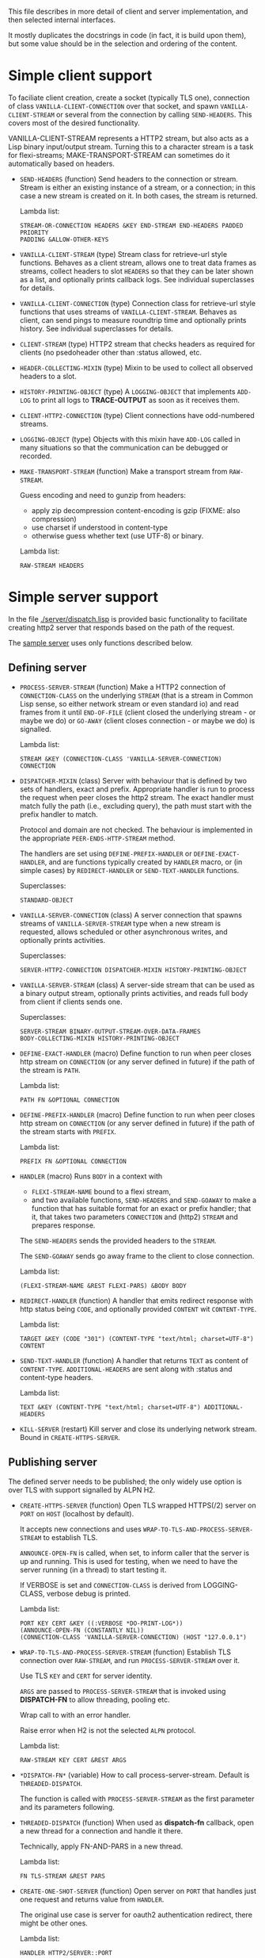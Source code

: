 This file describes in more detail of client and server implementation, and then selected internal interfaces.

It mostly duplicates the docstrings in code (in fact, it is build upon them), but some value should be in the selection and ordering of the content.

* Simple client support
#+BEGIN: lisp-fns-doc :section http2::@client :package http2
To faciliate client creation, create a socket (typically TLS one), connection
of class ~VANILLA-CLIENT-CONNECTION~ over that socket, and spawn
~VANILLA-CLIENT-STREAM~ or several from the connection by calling
~SEND-HEADERS~. This covers most of the desired
functionality.

VANILLA-CLIENT-STREAM represents a HTTP2 stream, but also acts as a Lisp binary
input/output stream. Turning this to a character stream is a task for
flexi-streams; MAKE-TRANSPORT-STREAM can sometimes do it automatically based on
headers.

- =SEND-HEADERS= (function)
   Send headers to the connection or stream. Stream is either an existing instance
   of a stream, or a connection; in this case a new stream is created on it. In both
   cases, the stream is returned.

   Lambda list:
     : STREAM-OR-CONNECTION HEADERS &KEY END-STREAM END-HEADERS PADDED PRIORITY
     : PADDING &ALLOW-OTHER-KEYS

- =VANILLA-CLIENT-STREAM= (type)
   Stream class for retrieve-url style functions. Behaves as a client stream,
      allows one to treat data frames as streams, collect headers to slot ~HEADERS~
      so that they can be later shown as a list, and optionally prints callback
      logs. See individual superclasses for details.

- =VANILLA-CLIENT-CONNECTION= (type)
   Connection class for retrieve-url style functions that uses streams of
      ~VANILLA-CLIENT-STREAM~. Behaves as client, can send pings to measure roundtrip
      time and optionally prints history. See individual superclasses for details.

- =CLIENT-STREAM= (type)
   HTTP2 stream that checks headers as required for clients (no psedoheader other
   than :status allowed, etc.

- =HEADER-COLLECTING-MIXIN= (type)
   Mixin to be used to collect all observed headers to a slot.

- =HISTORY-PRINTING-OBJECT= (type)
   A ~LOGGING-OBJECT~ that implements ~ADD-LOG~ to print all logs to
   *TRACE-OUTPUT* as soon as it receives them.

- =CLIENT-HTTP2-CONNECTION= (type)
   Client connections have odd-numbered streams.

- =LOGGING-OBJECT= (type)
   Objects with this mixin have ~ADD-LOG~ called in many situations so that the
   communication can be debugged or recorded.

- =MAKE-TRANSPORT-STREAM= (function)
   Make a transport stream from ~RAW-STREAM~.

   Guess encoding and need to gunzip from headers:
   - apply zip decompression content-encoding is gzip (FIXME: also compression)
   - use charset if understood in content-type
   - otherwise guess whether text (use UTF-8) or binary.

   Lambda list:
     : RAW-STREAM HEADERS


#+END:

* Simple server support

In the file [[./server/dispatch.lisp]] is provided basic functionality to facilitate creating
http2 server that responds based on the path of the request.

The [[./server/server.lisp][sample server]] uses only functions described below.

** Defining server
#+BEGIN: lisp-fns-doc :section http2::@server :package http2

- =PROCESS-SERVER-STREAM= (function)
   Make a HTTP2 connection of ~CONNECTION-CLASS~ on the underlying ~STREAM~ (that is a
   stream in Common Lisp sense, so either network stream or even standard io) and
   read frames from it until ~END-OF-FILE~ (client closed the underlying stream - or
   maybe we do) or ~GO-AWAY~ (client closes connection - or maybe we do) is
   signalled.

   Lambda list:
     : STREAM &KEY (CONNECTION-CLASS 'VANILLA-SERVER-CONNECTION) CONNECTION

- =DISPATCHER-MIXIN= (class)
   Server with behaviour that is defined by two sets of handlers, exact and
   prefix. Appropriate handler is run to process the request when peer closes the
   http2 stream. The exact handler must match fully the path (i.e., excluding
   query), the path must start with the prefix handler to match.

   Protocol and domain are not checked. The behaviour is implemented in the
   appropriate ~PEER-ENDS-HTTP-STREAM~ method.

   The handlers are set using ~DEFINE-PREFIX-HANDLER~ or ~DEFINE-EXACT-HANDLER~, and
   are functions typically created by ~HANDLER~ macro, or (in simple cases) by
   ~REDIRECT-HANDLER~ or ~SEND-TEXT-HANDLER~ functions.

     Superclasses:
     : STANDARD-OBJECT

- =VANILLA-SERVER-CONNECTION= (class)
   A server connection that spawns streams of ~VANILLA-SERVER-STREAM~ type when a
   new stream is requested, allows scheduled or other asynchronous writes, and
   optionally prints activities.

     Superclasses:
     : SERVER-HTTP2-CONNECTION DISPATCHER-MIXIN HISTORY-PRINTING-OBJECT

- =VANILLA-SERVER-STREAM= (class)
   A server-side stream that can be used as a binary output stream, optionally
   prints activities, and reads full body from client if clients sends one.

     Superclasses:
     : SERVER-STREAM BINARY-OUTPUT-STREAM-OVER-DATA-FRAMES
     : BODY-COLLECTING-MIXIN HISTORY-PRINTING-OBJECT

- =DEFINE-EXACT-HANDLER= (macro)
   Define function to run when peer closes http stream on ~CONNECTION~ (or any
   server defined in future) if the path of the stream is ~PATH~.

   Lambda list:
     : PATH FN &OPTIONAL CONNECTION

- =DEFINE-PREFIX-HANDLER= (macro)
   Define function to run when peer closes http stream on ~CONNECTION~ (or any
   server defined in future) if the path of the stream starts with ~PREFIX~.

   Lambda list:
     : PREFIX FN &OPTIONAL CONNECTION

- =HANDLER= (macro)
   Runs ~BODY~ in a context with
   - ~FLEXI-STREAM-NAME~ bound to a flexi stream,
   - and two available functions, ~SEND-HEADERS~ and ~SEND-GOAWAY~ to make a function
     that has suitable format for an exact or prefix handler; that it, that takes
     two parameters ~CONNECTION~ and (http2) ~STREAM~ and prepares response.

   The ~SEND-HEADERS~ sends the provided headers to the ~STREAM~.

   The ~SEND-GOAWAY~ sends go away frame to the client to close connection.

   Lambda list:
     : (FLEXI-STREAM-NAME &REST FLEXI-PARS) &BODY BODY

- =REDIRECT-HANDLER= (function)
   A handler that emits redirect response with http status being ~CODE~, and
   optionally provided ~CONTENT~ wit ~CONTENT-TYPE~.

   Lambda list:
     : TARGET &KEY (CODE "301") (CONTENT-TYPE "text/html; charset=UTF-8")
     : CONTENT

- =SEND-TEXT-HANDLER= (function)
   A handler that returns ~TEXT~ as content of ~CONTENT-TYPE~.
   ~ADDITIONAL-HEADERS~ are sent along with :status and content-type
   headers.

   Lambda list:
     : TEXT &KEY (CONTENT-TYPE "text/html; charset=UTF-8") ADDITIONAL-HEADERS

- =KILL-SERVER= (restart)
   Kill server and close its underlying network stream. Bound in
   ~CREATE-HTTPS-SERVER~.


#+END:
** Publishing server
The defined server needs to be published; the only widely use option is over TLS with support signalled by ALPN H2.
#+BEGIN: lisp-fns-doc :section http2::@tls-server :package http2

- =CREATE-HTTPS-SERVER= (function)
   Open TLS wrapped HTTPS(/2) server on ~PORT~ on ~HOST~ (localhost by default).

   It accepts new connections and uses ~WRAP-TO-TLS-AND-PROCESS-SERVER-STREAM~ to
   establish TLS.

   ~ANNOUNCE-OPEN-FN~ is called, when set, to inform caller that the server is up and
   running. This is used for testing, when we need to have the server running (in a
   thread) to start testing it.

   If VERBOSE is set and ~CONNECTION-CLASS~ is derived from LOGGING-CLASS, verbose
   debug is printed.

   Lambda list:
     : PORT KEY CERT &KEY ((:VERBOSE *DO-PRINT-LOG*))
     : (ANNOUNCE-OPEN-FN (CONSTANTLY NIL))
     : (CONNECTION-CLASS 'VANILLA-SERVER-CONNECTION) (HOST "127.0.0.1")

- =WRAP-TO-TLS-AND-PROCESS-SERVER-STREAM= (function)
   Establish TLS connection over ~RAW-STREAM~, and run ~PROCESS-SERVER-STREAM~ over it.

   Use TLS ~KEY~ and ~CERT~ for server identity.

   ~ARGS~ are passed to ~PROCESS-SERVER-STREAM~ that is invoked using *DISPATCH-FN* to
   allow threading, pooling etc.

   Wrap call to  with an error handler.

   Raise error when H2 is not the selected ~ALPN~ protocol.

   Lambda list:
     : RAW-STREAM KEY CERT &REST ARGS

- =*DISPATCH-FN*= (variable)
   How to call process-server-stream. Default is ~THREADED-DISPATCH~.

   The function is called with ~PROCESS-SERVER-STREAM~ as the first parameter and its
   parameters following.

- =THREADED-DISPATCH= (function)
   When used as *dispatch-fn* callback, open a new thread for a connection and
   handle it there.

   Technically, apply FN-AND-PARS in a new thread.

   Lambda list:
     : FN TLS-STREAM &REST PARS

- =CREATE-ONE-SHOT-SERVER= (function)
   Open server on ~PORT~ that handles just one request and returns value from ~HANDLER~.

   The original use case is server for oauth2 authentication redirect, there might
   be other ones.

   Lambda list:
     : HANDLER HTTP2/SERVER::PORT


#+END:
* Callbacks
#+BEGIN: lisp-fns-doc :section http2::@callbacks :package http2
The reader functions for individual frames may call a callback that is supposed
to handle received frame in some way. All callbacks have stream or connection as
the first parameter.

In addition to the behaviour described below, all callback log the behaviour
when relevant stream or connection has logging-object as superclass.

- =PEER-OPENS-HTTP-STREAM= (function)
   Unknown stream ID was sent by the other side - i.e., from headers frame. Should
    return an object representing new stream.

   Lambda list:
     : CONNECTION STREAM-ID FRAME-TYPE

- =PEER-SENDS-PUSH-PROMISE= (function)
   This should be called on push promise (FIXME: and maybe it is not, and maybe
   the parameters should be different anyway). By default throws an error.

   Lambda list:
     : STREAM

- =APPLY-DATA-FRAME= (function)
   Data frame is received by a stream.
    By default does nothing; there are several mixins that implement reading the
    data.

   Lambda list:
     : STREAM PAYLOAD

- =APPLY-STREAM-PRIORITY= (function)
   Called when priority frame - or other frame with priority settings set -
   arrives. Does nothing, as priorities are deprecated in RFC9113 anyway.

   Lambda list:
     : STREAM EXCLUSIVE WEIGHT STREAM-DEPENDENCY

- =APPLY-WINDOW-SIZE-INCREMENT= (function)
   Called on window update frame. By default, increases ~PEER-WINDOW-SIZE~ slot of
   the strem or connection.

   Lambda list:
     : OBJECT INCREMENT

- =PEER-RESETS-STREAM= (function)
   The RST_STREAM frame fully terminates the referenced stream and
      causes it to enter the "closed" state.  After receiving a RST_STREAM
      on a stream, the receiver MUST ~NOT~ send additional frames for that
      stream, with the exception of ~PRIORITY~.  However, after sending the
      RST_STREAM, the sending endpoint MUST be prepared to receive and
      process additional frames sent on the stream that might have been
      sent by the peer prior to the arrival of the RST_STREAM.

   Lambda list:
     : STREAM ERROR-CODE

- =SET-PEER-SETTING= (function)
   Process received information about peers setting.

   The setting relates to the ~CONNECTION~. ~NAME~ is a keyword symbol (see
   *SETTINGS-ALIST*, subject to possible change to 16bit number in future) and ~VALUE~ is
   32bit number.

   Lambda list:
     : CONNECTION NAME VALUE

- =PEER-EXPECTS-SETTINGS-ACK= (function)
   Called when settings-frame without ~ACK~ is received, after individual
   ~SET-PEER-SETTING~ calls. By default, send ~ACK~ frame.

   Lambda list:
     : CONNECTION

- =PEER-ACKS-SETTINGS= (function)
   Called when SETTINGS-FRAME with ~ACK~ flag is received. By default does nothing.

   Lambda list:
     : CONNECTION

- =PEER-ENDS-HTTP-STREAM= (function)
   Do relevant state changes when closing http stream (as part of received ~HEADERS~ or
   ~PAYLOAD~).

   Lambda list:
     : STREAM

- =HANDLE-UNDEFINED-FRAME= (function)
   Callback that is called when a frame of unknown type is received - see
   extensions.

   Lambda list:
     : TYPE FLAGS LENGTH

- =DO-PONG= (function)
   Called when ping-frame with ~ACK~ is received. By default warns about unexpected ping response; see also ~TIMESHIFT-PINGING-CONNECTION~ mixin.

   Lambda list:
     : CONNECTION DATA

- =DO-GOAWAY= (function)
   Called when a go-away frame is received. By default throws ~GO-AWAY~ condition if
   error was reported.

   Lambda list:
     : CONNECTION ERROR-CODE LAST-STREAM-ID DEBUG-DATA


#+END:
* Low level Debugging

The trace macro should suffice for low level debugging, e.g:

- to watch frames
  #+begin_src lisp
    (trace read-frame)
    (trace write-frame-header
           . #+sbcl (:print  (frame-type-name  (aref *frame-types* (sb-debug:arg 2)))))
  #+end_src

- to watch window size increase and decrease
  #+begin_src lisp
    (trace write-window-update-frame)
    (trace read-data-frame)
  #+end_src

The specific debugging code will likely be slowly removed from the code.
